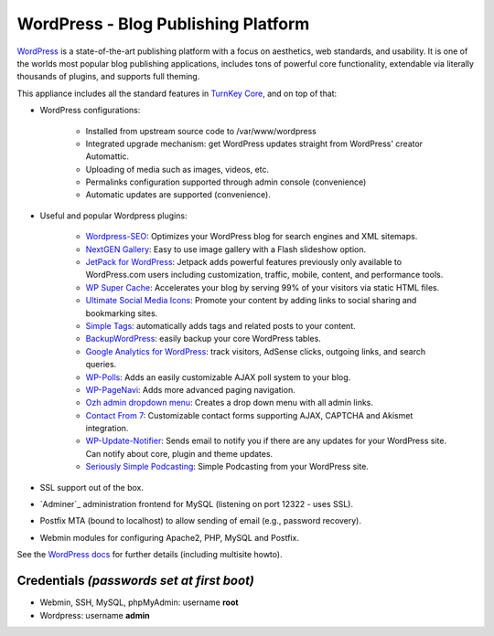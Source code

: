 WordPress - Blog Publishing Platform
====================================

`WordPress`_ is a state-of-the-art publishing platform with a focus on
aesthetics, web standards, and usability. It is one of the worlds most
popular blog publishing applications, includes tons of powerful core
functionality, extendable via literally thousands of plugins, and
supports full theming.

This appliance includes all the standard features in `TurnKey Core`_,
and on top of that:

- WordPress configurations:
   
   - Installed from upstream source code to /var/www/wordpress
   - Integrated upgrade mechanism: get WordPress updates straight from
     WordPress' creator Automattic.
   - Uploading of media such as images, videos, etc.
   - Permalinks configuration supported through admin console
     (convenience)
   - Automatic updates are supported (convenience).

- Useful and popular Wordpress plugins:
   
   - `Wordpress-SEO`_: Optimizes your WordPress blog for search engines
     and XML sitemaps.
   - `NextGEN Gallery`_: Easy to use image gallery with a Flash
     slideshow option.
   - `JetPack for WordPress`_: Jetpack adds powerful features previously
     only available to WordPress.com users including customization,
     traffic, mobile, content, and performance tools.
   - `WP Super Cache`_: Accelerates your blog by serving 99% of your
     visitors via static HTML files.
   - `Ultimate Social Media Icons`_: Promote your content by adding links to social sharing
     and bookmarking sites.
   - `Simple Tags`_: automatically adds tags and related posts to your
     content.
   - `BackupWordPress`_: easily backup your core WordPress tables.
   - `Google Analytics for WordPress`_: track visitors, AdSense clicks,
     outgoing links, and search queries.
   - `WP-Polls`_: Adds an easily customizable AJAX poll system to your
     blog.
   - `WP-PageNavi`_: Adds more advanced paging navigation.
   - `Ozh admin dropdown menu`_: Creates a drop down menu with all admin
     links.
   - `Contact From 7`_: Customizable contact forms supporting AJAX,
     CAPTCHA and Akismet integration.
   - `WP-Update-Notifier`_: Sends email to notify you if there are any updates for your
     WordPress site. Can notify about core, plugin and theme updates.
   - `Seriously Simple Podcasting`_: Simple Podcasting from your WordPress site.

- SSL support out of the box.
- `Adminer`_ administration frontend for MySQL (listening on port
  12322 - uses SSL).
- Postfix MTA (bound to localhost) to allow sending of email (e.g.,
  password recovery).
- Webmin modules for configuring Apache2, PHP, MySQL and Postfix.

See the `WordPress docs`_ for further details (including multisite
howto).

Credentials *(passwords set at first boot)*
-------------------------------------------

-  Webmin, SSH, MySQL, phpMyAdmin: username **root**
-  Wordpress: username **admin**


.. _WordPress: http://wordpress.org
.. _TurnKey Core: http://www.turnkeylinux.org/core
.. _Wordpress-SEO: http://yoast.com/wordpress/seo/
.. _NextGEN Gallery: http://wordpress.org/extend/plugins/nextgen-gallery/
.. _JetPack for WordPress: http://wordpress.org/extend/plugins/jetpack/
.. _WP Super Cache: http://wordpress.org/extend/plugins/wp-super-cache/
.. _Ultimate Social Media Icons: http://wordpress.org/extend/plugins/ultimate-social-media-icons/
.. _Simple Tags: http://wordpress.org/extend/plugins/simple-tags/
.. _BackupWordPress: http://wordpress.org/extend/plugins/backupwordpress/
.. _Google Analytics for WordPress: http://yoast.com/wordpress/google-analytics/
.. _WP-Polls: http://wordpress.org/extend/plugins/wp-polls/
.. _WP-Update-Notifier: http://wordpress.org/extend/plugins/wp-updates-notifier/
.. _WP-PageNavi: http://wordpress.org/extend/plugins/wp-pagenavi/
.. _Ozh admin dropdown menu: http://wordpress.org/extend/plugins/ozh-admin-drop-down-menu/
.. _Contact From 7: http://wordpress.org/extend/plugins/contact-form-7/
.. _Seriously Simple Podcasting: http://wordpress.org/extend/plugins/seriously-simple-podcasting/
.. _PHPMyAdmin: http://www.phpmyadmin.net/
.. _WordPress docs: http://www.turnkeylinux.org/docs/wordpress
